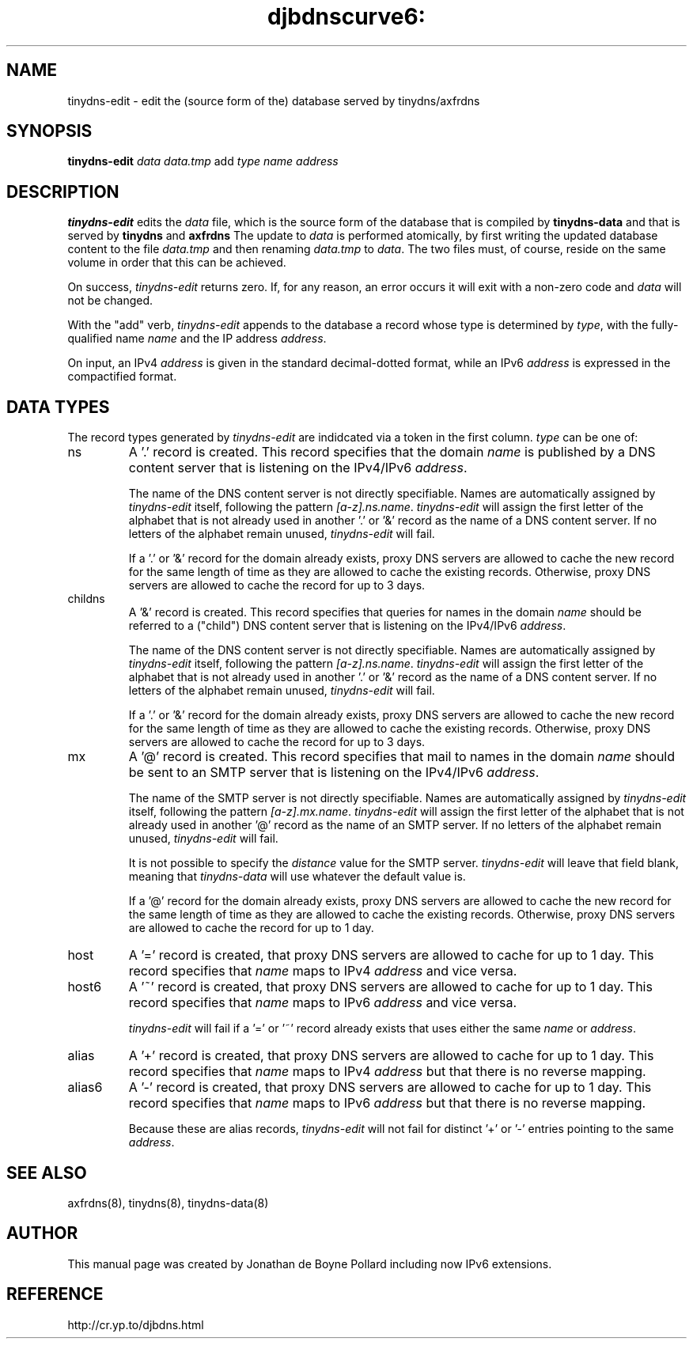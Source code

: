 .TH djbdnscurve6: tinydns-edit 8
.SH NAME
tinydns-edit \- edit the (source form of the) database served by tinydns/axfrdns
.SH SYNOPSIS
.B tinydns-edit
.I data
.I data.tmp
add
.I type
.I name
.I address
.SH DESCRIPTION
.B tinydns-edit
edits the
.I data
file, which is the source form of the database that is compiled by
.BR tinydns-data 
and that is served by
.BR tinydns
and
.BR axfrdns
The update to
.I data
is performed atomically, by first writing the updated database content to the file
.I data.tmp
and then renaming
.I data.tmp
to
.IR data .
The two files must, of course, reside on the same volume in order that this can be achieved.
.PP
On success,
.I tinydns-edit
returns zero. If, for any reason, an error occurs it will exit with a non-zero code and
.I data
will not be changed.
.PP
With the "add" verb, 
.I tinydns-edit
appends to the database a record whose type is determined by
.IR type ,
with the fully-qualified name
.I name
and the IP address
.IR address .
.PP
On input, an IPv4
.I address
is given in the standard decimal-dotted format, while an IPv6
.I address 
is expressed in the compactified format.
.SH "DATA TYPES"
The record types generated by
.I tinydns-edit
are indidcated via a token in the first column.
.I type
can be one of:
.IP ns
A '.' record is created.  This record specifies that the domain
.I name
is published by a DNS content server that is listening on the IPv4/IPv6
.IR address .
.IP
The name of the DNS content server is not directly specifiable.  
Names are automatically assigned by
.I tinydns-edit
itself, following the pattern
.IR [a-z].ns.name .
.I tinydns-edit
will assign the first letter of the alphabet that is not already used in another '.' or '&' 
record as the name of a DNS content server.
If no letters of the alphabet remain unused,
.I tinydns-edit
will fail.
.IP
If a '.' or '&' record for the domain already exists, 
proxy DNS servers are allowed to cache the new record for the same length of time 
as they are allowed to cache the existing records.
Otherwise, proxy DNS servers are allowed to cache the record for up to 3 days.
.IP childns
A '&' record is created.  This record specifies that queries for names in the domain
.I name
should be referred to a ("child") DNS content server that is listening on the IPv4/IPv6 
.IR address .
.IP
The name of the DNS content server is not directly specifiable.  
Names are automatically assigned by
.I tinydns-edit
itself, following the pattern
.IR [a-z].ns.name .
.I tinydns-edit
will assign the first letter of the alphabet that is not already used in another '.' or '&' 
record as the name of a DNS content server.
If no letters of the alphabet remain unused,
.I tinydns-edit
will fail.
.IP
If a '.' or '&' record for the domain already exists, proxy DNS servers are allowed 
to cache the new record for the same length of time as they are allowed to cache the existing records.
Otherwise, proxy DNS servers are allowed to cache the record for up to 3 days.
.IP mx
A '@' record is created.  This record specifies that mail to names in the domain
.I name
should be sent to an SMTP server that is listening on the IPv4/IPv6 
.IR address .
.IP
The name of the SMTP server is not directly specifiable.  
Names are automatically assigned by
.I tinydns-edit
itself, following the pattern
.IR [a-z].mx.name .
.I tinydns-edit
will assign the first letter of the alphabet that is not already used in another '@' 
record as the name of an SMTP server.
If no letters of the alphabet remain unused,
.I tinydns-edit
will fail.
.IP
It is not possible to specify the 
.I distance 
value for the SMTP server.  
.I tinydns-edit
will leave that field blank, meaning that 
.I tinydns-data
will use whatever the default value is.
.IP
If a '@' record for the domain already exists, proxy DNS servers are allowed 
to cache the new record for the same length of time as they are allowed to cache the existing records.
Otherwise, proxy DNS servers are allowed to cache the record for up to 1 day.
.IP host
A '=' record is created, that proxy DNS servers are allowed to cache for up to 1 day.  
This record specifies that 
.I name
maps to IPv4
.I address 
and vice versa.
.IP host6
A '~' record is created, that proxy DNS servers are allowed to cache for up to 1 day.
This record specifies that
.I name
maps to IPv6
.I address
and vice versa.
.IP
.I tinydns-edit
will fail if a '=' or '~' record already exists that uses either the same
.I name
or
.IR address .
.IP alias
A '+' record is created, that proxy DNS servers are allowed to cache for up to 1 day.  
This record specifies that 
.I name
maps to IPv4
.I address 
but that there is no reverse mapping.
.IP alias6
A '-' record is created, that proxy DNS servers are allowed to cache for up to 1 day.  
This record specifies that 
.I name
maps to IPv6
.I address
but that there is no reverse mapping.
.IP
Because these are alias records,
.I tinydns-edit
will not fail for distinct '+' or '-' entries pointing to the same
.IR address .
.SH "SEE ALSO"
axfrdns(8), 
tinydns(8), 
tinydns-data(8)   
.SH AUTHOR
This manual page was created by Jonathan de Boyne Pollard
including now IPv6 extensions.
.SH REFERENCE
http://cr.yp.to/djbdns.html
